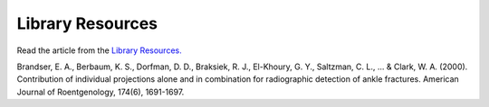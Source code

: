 Library Resources
=============================================

.. figure:: /Images/usyd_library_logo.jpg
   :target: http://opac.library.usyd.edu.au:80/record=b4153312~S4
   :width: 480px
   :alt: Library Resources
   :figclass: reference

Read the article from the `Library Resources.
<http://opac.library.usyd.edu.au:80/record=b4153312~S4>`_

Brandser, E. A., Berbaum, K. S., Dorfman, D. D., Braksiek, R. J., El-Khoury, G. Y., Saltzman, C. L., ... & Clark, W. A. (2000).
Contribution of individual projections alone and in combination for radiographic detection of ankle fractures.
American Journal of Roentgenology, 174(6), 1691-1697.
